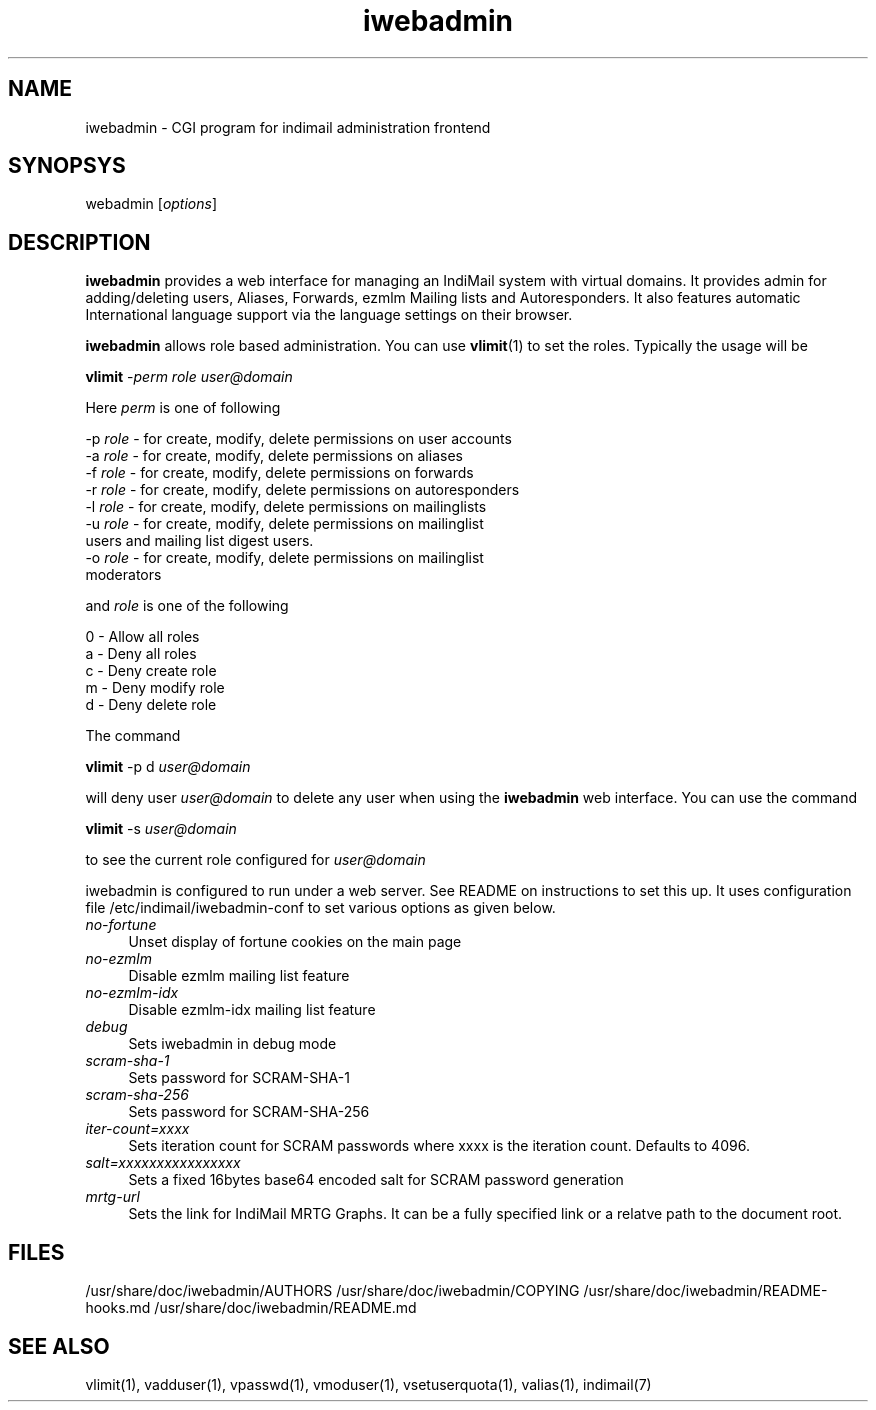 .\" vim: tw=75
.TH iwebadmin 1
.SH NAME
iwebadmin \- CGI program for indimail administration frontend

.SH SYNOPSYS
\fiwebadmin\fR [\fIoptions\fR]

.SH DESCRIPTION
\fBiwebadmin\fR provides a web interface for managing an IndiMail system
with virtual domains. It provides admin for adding/deleting users, Aliases,
Forwards, ezmlm Mailing lists and Autoresponders. It also features automatic
International language support via the language settings on their browser.

\fBiwebadmin\fR allows role based administration. You can use
\fBvlimit\fR(1) to set the roles. Typically the usage will be

.EX
  \fBvlimit\fR -\fIperm\fR \fIrole\fR \fIuser@domain\fR
.EE

Here \fIperm\fR is one of following

.EX
  -p \fIrole\fR - for create, modify, delete permissions on user accounts
  -a \fIrole\fR - for create, modify, delete permissions on aliases
  -f \fIrole\fR - for create, modify, delete permissions on forwards
  -r \fIrole\fR - for create, modify, delete permissions on autoresponders
  -l \fIrole\fR - for create, modify, delete permissions on mailinglists
  -u \fIrole\fR - for create, modify, delete permissions on mailinglist
            users and mailing list digest users.
  -o \fIrole\fR - for create, modify, delete permissions on mailinglist
            moderators
.EE

and \fIrole\fR is one of the following

.EX
  0 - Allow all roles
  a - Deny all roles
  c - Deny create role
  m - Deny modify role
  d - Deny delete role
.EE

The command

\fBvlimit\fR -p d \fIuser@domain\fR

will deny user \fIuser@domain\fR to delete any user when using
the \fBiwebadmin\fR web interface. You can use the command

\fBvlimit\fR -s \fIuser@domain\fR

to see the current role configured for \fIuser@domain\fR


iwebadmin is configured to run under a web server. See README on instructions
to set this up. It uses configuration file /etc/indimail/iwebadmin-conf to
set various options as given below.

.TP 4
.I no-fortune
Unset display of fortune cookies on the main page

.TP
.I no-ezmlm
Disable ezmlm mailing list feature

.TP
.I no-ezmlm-idx
Disable ezmlm-idx mailing list feature

.TP
.I debug
Sets iwebadmin in debug mode

.TP
.I scram-sha-1
Sets password for SCRAM-SHA-1

.TP
.I scram-sha-256
Sets password for SCRAM-SHA-256

.TP
.I iter-count=xxxx
Sets iteration count for SCRAM passwords where xxxx is the iteration count.
Defaults to 4096.

.TP
.I salt=xxxxxxxxxxxxxxxx
Sets a fixed 16bytes base64 encoded salt for SCRAM password generation

.TP
.I mrtg-url
Sets the link for IndiMail MRTG Graphs. It can be a fully specified link or
a relatve path to the document root.

.SH FILES
/usr/share/doc/iwebadmin/AUTHORS
/usr/share/doc/iwebadmin/COPYING
/usr/share/doc/iwebadmin/README-hooks.md
/usr/share/doc/iwebadmin/README.md

.SH SEE ALSO
vlimit(1), vadduser(1), vpasswd(1), vmoduser(1), vsetuserquota(1),
valias(1), indimail(7)
